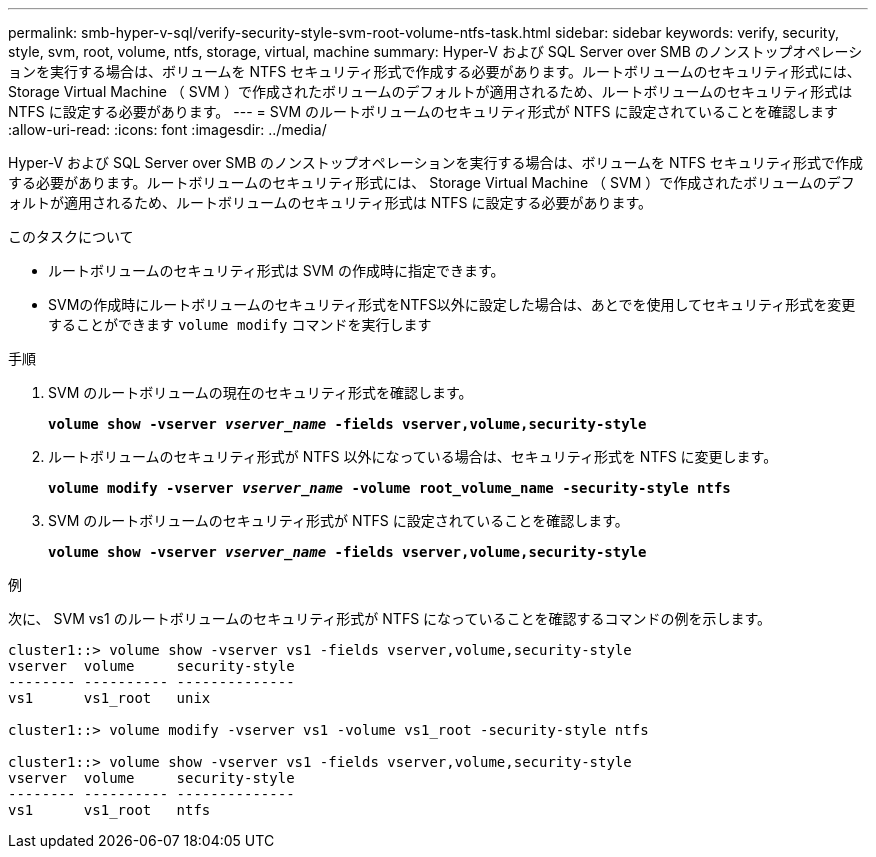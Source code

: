 ---
permalink: smb-hyper-v-sql/verify-security-style-svm-root-volume-ntfs-task.html 
sidebar: sidebar 
keywords: verify, security, style, svm, root, volume, ntfs, storage, virtual, machine 
summary: Hyper-V および SQL Server over SMB のノンストップオペレーションを実行する場合は、ボリュームを NTFS セキュリティ形式で作成する必要があります。ルートボリュームのセキュリティ形式には、 Storage Virtual Machine （ SVM ）で作成されたボリュームのデフォルトが適用されるため、ルートボリュームのセキュリティ形式は NTFS に設定する必要があります。 
---
= SVM のルートボリュームのセキュリティ形式が NTFS に設定されていることを確認します
:allow-uri-read: 
:icons: font
:imagesdir: ../media/


[role="lead"]
Hyper-V および SQL Server over SMB のノンストップオペレーションを実行する場合は、ボリュームを NTFS セキュリティ形式で作成する必要があります。ルートボリュームのセキュリティ形式には、 Storage Virtual Machine （ SVM ）で作成されたボリュームのデフォルトが適用されるため、ルートボリュームのセキュリティ形式は NTFS に設定する必要があります。

.このタスクについて
* ルートボリュームのセキュリティ形式は SVM の作成時に指定できます。
* SVMの作成時にルートボリュームのセキュリティ形式をNTFS以外に設定した場合は、あとでを使用してセキュリティ形式を変更することができます `volume modify` コマンドを実行します


.手順
. SVM のルートボリュームの現在のセキュリティ形式を確認します。
+
`*volume show -vserver _vserver_name_ -fields vserver,volume,security-style*`

. ルートボリュームのセキュリティ形式が NTFS 以外になっている場合は、セキュリティ形式を NTFS に変更します。
+
`*volume modify -vserver _vserver_name_ -volume root_volume_name -security-style ntfs*`

. SVM のルートボリュームのセキュリティ形式が NTFS に設定されていることを確認します。
+
`*volume show -vserver _vserver_name_ -fields vserver,volume,security-style*`



.例
次に、 SVM vs1 のルートボリュームのセキュリティ形式が NTFS になっていることを確認するコマンドの例を示します。

[listing]
----
cluster1::> volume show -vserver vs1 -fields vserver,volume,security-style
vserver  volume     security-style
-------- ---------- --------------
vs1      vs1_root   unix

cluster1::> volume modify -vserver vs1 -volume vs1_root -security-style ntfs

cluster1::> volume show -vserver vs1 -fields vserver,volume,security-style
vserver  volume     security-style
-------- ---------- --------------
vs1      vs1_root   ntfs
----